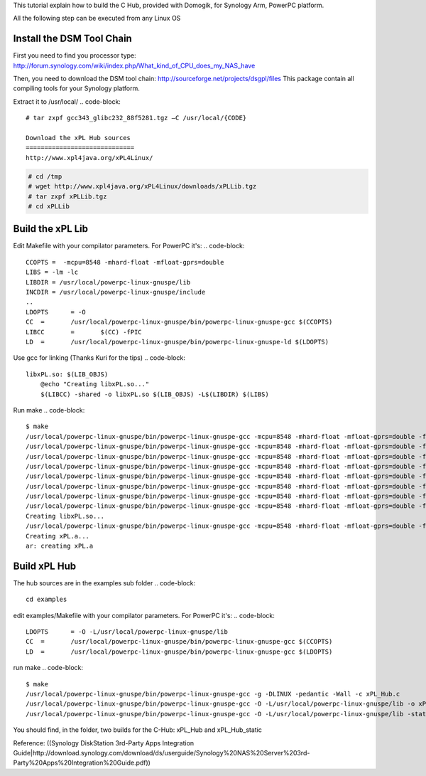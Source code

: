 This tutorial explain how to build the C Hub, provided with Domogik, for Synology Arm, PowerPC platform.

All the following step can be executed from any Linux OS

Install the DSM Tool Chain
===========================

First you need to find you processor type:
http://forum.synology.com/wiki/index.php/What_kind_of_CPU_does_my_NAS_have

Then, you need to download the DSM tool chain:
http://sourceforge.net/projects/dsgpl/files
This package contain all compiling tools for your Synology platform.

Extract it to /usr/local/
.. code-block::
    # tar zxpf gcc343_glibc232_88f5281.tgz –C /usr/local/{CODE}
    
    Download the xPL Hub sources
    =============================
    http://www.xpl4java.org/xPL4Linux/
    
.. code-block::
    
    # cd /tmp
    # wget http://www.xpl4java.org/xPL4Linux/downloads/xPLLib.tgz
    # tar zxpf xPLLib.tgz
    # cd xPLLib
    


Build the xPL Lib
==================
Edit Makefile with your compilator parameters. For PowerPC it's:
.. code-block::
    
    CCOPTS =  -mcpu=8548 -mhard-float -mfloat-gprs=double
    LIBS = -lm -lc
    LIBDIR = /usr/local/powerpc-linux-gnuspe/lib
    INCDIR = /usr/local/powerpc-linux-gnuspe/include
    ..
    LDOPTS	= -O
    CC	=	/usr/local/powerpc-linux-gnuspe/bin/powerpc-linux-gnuspe-gcc $(CCOPTS)
    LIBCC	=	$(CC) -fPIC
    LD	= 	/usr/local/powerpc-linux-gnuspe/bin/powerpc-linux-gnuspe-ld $(LDOPTS)
    


Use gcc for linking (Thanks Kuri for the tips)
.. code-block::
    
    libxPL.so: $(LIB_OBJS)
    	@echo "Creating libxPL.so..."
    	$(LIBCC) -shared -o libxPL.so $(LIB_OBJS) -L$(LIBDIR) $(LIBS)
    


Run make
.. code-block::
    
    $ make
    /usr/local/powerpc-linux-gnuspe/bin/powerpc-linux-gnuspe-gcc -mcpu=8548 -mhard-float -mfloat-gprs=double -fPIC -c xPL-io.c
    /usr/local/powerpc-linux-gnuspe/bin/powerpc-linux-gnuspe-gcc -mcpu=8548 -mhard-float -mfloat-gprs=double -fPIC -c xPL-utils.c
    /usr/local/powerpc-linux-gnuspe/bin/powerpc-linux-gnuspe-gcc -mcpu=8548 -mhard-float -mfloat-gprs=double -fPIC -c xPL-service.c
    /usr/local/powerpc-linux-gnuspe/bin/powerpc-linux-gnuspe-gcc -mcpu=8548 -mhard-float -mfloat-gprs=double -fPIC -c xPL-message.c
    /usr/local/powerpc-linux-gnuspe/bin/powerpc-linux-gnuspe-gcc -mcpu=8548 -mhard-float -mfloat-gprs=double -fPIC -c xPL-listeners.c
    /usr/local/powerpc-linux-gnuspe/bin/powerpc-linux-gnuspe-gcc -mcpu=8548 -mhard-float -mfloat-gprs=double -fPIC -c xPL-store.c
    /usr/local/powerpc-linux-gnuspe/bin/powerpc-linux-gnuspe-gcc -mcpu=8548 -mhard-float -mfloat-gprs=double -fPIC -c xPL-config.c
    /usr/local/powerpc-linux-gnuspe/bin/powerpc-linux-gnuspe-gcc -mcpu=8548 -mhard-float -mfloat-gprs=double -fPIC -c xPL-hub.c
    Creating libxPL.so...
    /usr/local/powerpc-linux-gnuspe/bin/powerpc-linux-gnuspe-gcc -mcpu=8548 -mhard-float -mfloat-gprs=double -fPIC -shared -o libxPL.so xPL-io.o xPL-utils.o xPL-service.o xPL-message.o xPL-listeners.o xPL-store.o xPL-config.o xPL-hub.o -L/usr/local/powerpc-linux-gnuspe/lib -lm -lc
    Creating xPL.a...
    ar: creating xPL.a
    


Build xPL Hub
==============
The hub sources are in the examples sub folder
.. code-block::
    
    cd examples
    

edit examples/Makefile with your compilator parameters. For PowerPC it's:
.. code-block::
    
    LDOPTS	= -O -L/usr/local/powerpc-linux-gnuspe/lib
    CC	=	/usr/local/powerpc-linux-gnuspe/bin/powerpc-linux-gnuspe-gcc $(CCOPTS)
    LD	= 	/usr/local/powerpc-linux-gnuspe/bin/powerpc-linux-gnuspe-gcc $(LDOPTS)
    


run make
.. code-block::
    
    $ make
    /usr/local/powerpc-linux-gnuspe/bin/powerpc-linux-gnuspe-gcc -g -DLINUX -pedantic -Wall -c xPL_Hub.c
    /usr/local/powerpc-linux-gnuspe/bin/powerpc-linux-gnuspe-gcc -O -L/usr/local/powerpc-linux-gnuspe/lib -o xPL_Hub xPL_Hub.o ../xPL.a -g -lm  
    /usr/local/powerpc-linux-gnuspe/bin/powerpc-linux-gnuspe-gcc -O -L/usr/local/powerpc-linux-gnuspe/lib -static -o xPL_Hub_static xPL_Hub.o ../xPL.a -g -lm 


You should find, in the folder, two builds for the C-Hub:
xPL_Hub and xPL_Hub_static 

Reference:
((Synology DiskStation 3rd-Party Apps Integration Guide|http://download.synology.com/download/ds/userguide/Synology%20NAS%20Server%203rd-Party%20Apps%20Integration%20Guide.pdf))
